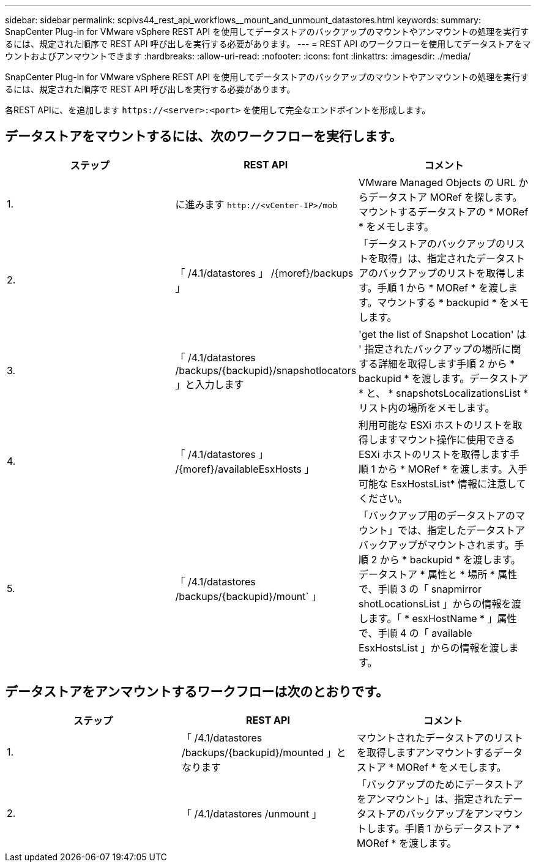 ---
sidebar: sidebar 
permalink: scpivs44_rest_api_workflows__mount_and_unmount_datastores.html 
keywords:  
summary: SnapCenter Plug-in for VMware vSphere REST API を使用してデータストアのバックアップのマウントやアンマウントの処理を実行するには、規定された順序で REST API 呼び出しを実行する必要があります。 
---
= REST API のワークフローを使用してデータストアをマウントおよびアンマウントできます
:hardbreaks:
:allow-uri-read: 
:nofooter: 
:icons: font
:linkattrs: 
:imagesdir: ./media/


[role="lead"]
SnapCenter Plug-in for VMware vSphere REST API を使用してデータストアのバックアップのマウントやアンマウントの処理を実行するには、規定された順序で REST API 呼び出しを実行する必要があります。

各REST APIに、を追加します `\https://<server>:<port>` を使用して完全なエンドポイントを形成します。



== データストアをマウントするには、次のワークフローを実行します。

|===
| ステップ | REST API | コメント 


| 1. | に進みます `\http://<vCenter-IP>/mob` | VMware Managed Objects の URL からデータストア MORef を探します。マウントするデータストアの * MORef * をメモします。 


| 2. | 「 /4.1/datastores 」 /{moref}/backups 」 | 「データストアのバックアップのリストを取得」は、指定されたデータストアのバックアップのリストを取得します。手順 1 から * MORef * を渡します。マウントする * backupid * をメモします。 


| 3. | 「 /4.1/datastores /backups/{backupid}/snapshotlocators 」と入力します | 'get the list of Snapshot Location' は ' 指定されたバックアップの場所に関する詳細を取得します手順 2 から * backupid * を渡します。データストア * と、 * snapshotsLocalizationsList * リスト内の場所をメモします。 


| 4. | 「 /4.1/datastores 」 /{moref}/availableEsxHosts 」 | 利用可能な ESXi ホストのリストを取得しますマウント操作に使用できる ESXi ホストのリストを取得します手順 1 から * MORef * を渡します。入手可能な EsxHostsList* 情報に注意してください。 


| 5. | 「 /4.1/datastores /backups/{backupid}/mount` 」 | 「バックアップ用のデータストアのマウント」では、指定したデータストアバックアップがマウントされます。手順 2 から * backupid * を渡します。データストア * 属性と * 場所 * 属性で、手順 3 の「 snapmirror shotLocationsList 」からの情報を渡します。「 * esxHostName * 」属性で、手順 4 の「 available EsxHostsList 」からの情報を渡します。 
|===


== データストアをアンマウントするワークフローは次のとおりです。

|===
| ステップ | REST API | コメント 


| 1. | 「 /4.1/datastores /backups/{backupid}/mounted 」となります | マウントされたデータストアのリストを取得しますアンマウントするデータストア * MORef * をメモします。 


| 2. | 「 /4.1/datastores /unmount 」 | 「バックアップのためにデータストアをアンマウント」は、指定されたデータストアのバックアップをアンマウントします。手順 1 からデータストア * MORef * を渡します。 
|===